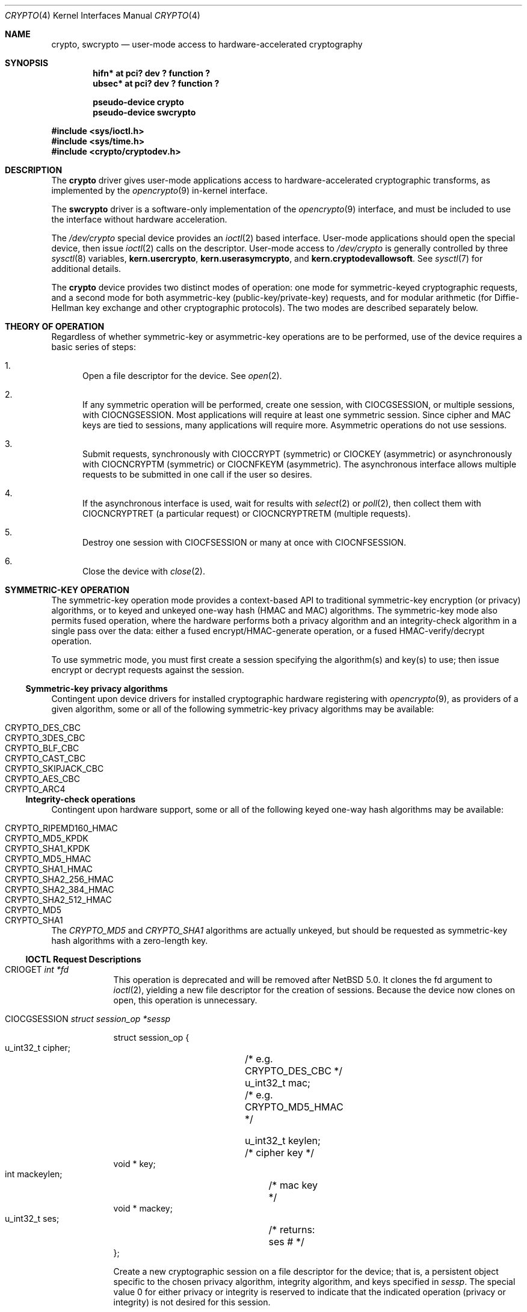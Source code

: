 .\"	$NetBSD: crypto.4,v 1.22 2011/02/25 20:13:10 drochner Exp $
.\"
.\" Copyright (c) 2008 The NetBSD Foundation, Inc.
.\" All rights reserved.
.\"
.\" This code is derived from software contributed to The NetBSD Foundation
.\" by Coyote Point Systems, Inc.
.\"
.\" Redistribution and use in source and binary forms, with or without
.\" modification, are permitted provided that the following conditions
.\" are met:
.\" 1. Redistributions of source code must retain the above copyright
.\"    notice, this list of conditions and the following disclaimer.
.\" 2. Redistributions in binary form must reproduce the above copyright
.\"    notice, this list of conditions and the following disclaimer in the
.\"    documentation and/or other materials provided with the distribution.
.\"
.\" THIS SOFTWARE IS PROVIDED BY THE NETBSD FOUNDATION, INC. AND CONTRIBUTORS
.\" ``AS IS'' AND ANY EXPRESS OR IMPLIED WARRANTIES, INCLUDING, BUT NOT LIMITED
.\" TO, THE IMPLIED WARRANTIES OF MERCHANTABILITY AND FITNESS FOR A PARTICULAR
.\" PURPOSE ARE DISCLAIMED.  IN NO EVENT SHALL THE FOUNDATION OR CONTRIBUTORS
.\" BE LIABLE FOR ANY DIRECT, INDIRECT, INCIDENTAL, SPECIAL, EXEMPLARY, OR
.\" CONSEQUENTIAL DAMAGES (INCLUDING, BUT NOT LIMITED TO, PROCUREMENT OF
.\" SUBSTITUTE GOODS OR SERVICES; LOSS OF USE, DATA, OR PROFITS; OR BUSINESS
.\" INTERRUPTION) HOWEVER CAUSED AND ON ANY THEORY OF LIABILITY, WHETHER IN
.\" CONTRACT, STRICT LIABILITY, OR TORT (INCLUDING NEGLIGENCE OR OTHERWISE)
.\" ARISING IN ANY WAY OUT OF THE USE OF THIS SOFTWARE, EVEN IF ADVISED OF THE
.\" POSSIBILITY OF SUCH DAMAGE.
.\"
.\"
.\"
.\" Copyright (c) 2004
.\"	Jonathan Stone <jonathan@dsg.stanford.edu>. All rights reserved.
.\"
.\" Redistribution and use in source and binary forms, with or without
.\" modification, are permitted provided that the following conditions
.\" are met:
.\" 1. Redistributions of source code must retain the above copyright
.\"    notice, this list of conditions and the following disclaimer.
.\" 2. Redistributions in binary form must reproduce the above copyright
.\"    notice, this list of conditions and the following disclaimer in the
.\"    documentation and/or other materials provided with the distribution.
.\"
.\" THIS SOFTWARE IS PROVIDED BY Jonathan Stone AND CONTRIBUTORS ``AS IS'' AND
.\" ANY EXPRESS OR IMPLIED WARRANTIES, INCLUDING, BUT NOT LIMITED TO, THE
.\" IMPLIED WARRANTIES OF MERCHANTABILITY AND FITNESS FOR A PARTICULAR PURPOSE
.\" ARE DISCLAIMED.  IN NO EVENT SHALL Jonathan Stone OR THE VOICES IN HIS HEAD
.\" BE LIABLE FOR ANY DIRECT, INDIRECT, INCIDENTAL, SPECIAL, EXEMPLARY, OR
.\" CONSEQUENTIAL DAMAGES (INCLUDING, BUT NOT LIMITED TO, PROCUREMENT OF
.\" SUBSTITUTE GOODS OR SERVICES; LOSS OF USE, DATA, OR PROFITS; OR BUSINESS
.\" INTERRUPTION) HOWEVER CAUSED AND ON ANY THEORY OF LIABILITY, WHETHER IN
.\" CONTRACT, STRICT LIABILITY, OR TORT (INCLUDING NEGLIGENCE OR OTHERWISE)
.\" ARISING IN ANY WAY OUT OF THE USE OF THIS SOFTWARE, EVEN IF ADVISED OF
.\" THE POSSIBILITY OF SUCH DAMAGE.
.\"
.Dd April 20, 2010
.Dt CRYPTO 4
.Os
.Sh NAME
.Nm crypto ,
.Nm swcrypto
.Nd user-mode access to hardware-accelerated cryptography
.Sh SYNOPSIS
.Cd "hifn*   at pci? dev ? function ?"
.Cd "ubsec*  at pci? dev ? function ?"
.Pp
.Cd pseudo-device crypto
.Cd pseudo-device swcrypto
.Pp
.In sys/ioctl.h
.In sys/time.h
.In crypto/cryptodev.h
.Sh DESCRIPTION
The
.Nm
driver gives user-mode applications access to hardware-accelerated
cryptographic transforms, as implemented by the
.Xr opencrypto 9
in-kernel interface.
.Pp
The
.Cm swcrypto
driver is a software-only implementation of the
.Xr opencrypto 9
interface, and must be included to use the interface without hardware
acceleration.
.Pp
The
.Pa /dev/crypto
special device provides an
.Xr ioctl 2
based interface.
User-mode applications should open the special device,
then issue
.Xr ioctl 2
calls on the descriptor.
User-mode access to
.Pa /dev/crypto
is generally controlled by three
.Xr sysctl 8
variables,
.Ic kern.usercrypto ,
.Ic kern.userasymcrypto ,
and
.Ic kern.cryptodevallowsoft .
See
.Xr sysctl 7
for additional details.
.Pp
The
.Nm
device provides two distinct modes of operation: one mode for
symmetric-keyed cryptographic requests, and a second mode for
both asymmetric-key (public-key/private-key) requests, and for
modular arithmetic (for Diffie-Hellman key exchange and other
cryptographic protocols).
The two modes are described separately below.
.Sh THEORY OF OPERATION
Regardless of whether symmetric-key or asymmetric-key operations are
to be performed, use of the device requires a basic series of steps:
.Pp
.Bl -enum
.It
Open a file descriptor for the device.
See
.Xr open 2 .
.It
If any symmetric operation will be performed,
create one session, with
.Dv CIOCGSESSION ,
or multiple sessions, with
.Dv CIOCNGSESSION .
Most applications will require at least one symmetric session.
Since cipher and MAC keys are tied to sessions, many
applications will require more.
Asymmetric operations do not use sessions.
.It
Submit requests, synchronously with
.Dv CIOCCRYPT
(symmetric)
or
.Dv CIOCKEY
(asymmetric)
or asynchronously with
.Dv CIOCNCRYPTM
(symmetric)
or
.Dv CIOCNFKEYM
(asymmetric).
The asynchronous interface allows multiple requests to be submitted in one
call if the user so desires.
.It
If the asynchronous interface is used, wait for results with
.Xr select 2
or
.Xr poll 2 ,
then collect them with
.Dv CIOCNCRYPTRET
(a particular request)
or
.Dv CIOCNCRYPTRETM
(multiple requests).
.It
Destroy one session with
.Dv CIOCFSESSION
or many at once with
.Dv CIOCNFSESSION .
.It
Close the device with
.Xr close 2 .
.El
.Sh SYMMETRIC-KEY OPERATION
The symmetric-key operation mode provides a context-based API
to traditional symmetric-key encryption (or privacy) algorithms,
or to keyed and unkeyed one-way hash (HMAC and MAC) algorithms.
The symmetric-key mode also permits fused operation,
where the hardware performs both a privacy algorithm and an integrity-check
algorithm in a single pass over the data: either a fused
encrypt/HMAC-generate operation, or a fused HMAC-verify/decrypt operation.
.Pp
To use symmetric mode, you must first create a session specifying
the algorithm(s) and key(s) to use; then issue encrypt or decrypt
requests against the session.
.Ss Symmetric-key privacy algorithms
Contingent upon device drivers for installed cryptographic hardware
registering with
.Xr opencrypto 9 ,
as providers of a given algorithm, some or all of the following
symmetric-key privacy algorithms may be available:
.Pp
.Bl -tag -compact -width CRYPTO_RIPEMD160_HMAC -offset indent
.It CRYPTO_DES_CBC
.It CRYPTO_3DES_CBC
.It CRYPTO_BLF_CBC
.It CRYPTO_CAST_CBC
.It CRYPTO_SKIPJACK_CBC
.It CRYPTO_AES_CBC
.It CRYPTO_ARC4
.El
.Ss Integrity-check operations
Contingent upon hardware support, some or all of the following
keyed one-way hash algorithms may be available:
.Pp
.Bl -tag -compact -width CRYPTO_RIPEMD160_HMAC -offset indent
.It CRYPTO_RIPEMD160_HMAC
.It CRYPTO_MD5_KPDK
.It CRYPTO_SHA1_KPDK
.It CRYPTO_MD5_HMAC
.It CRYPTO_SHA1_HMAC
.It CRYPTO_SHA2_256_HMAC
.It CRYPTO_SHA2_384_HMAC
.It CRYPTO_SHA2_512_HMAC
.It CRYPTO_MD5
.It CRYPTO_SHA1
.El
.Pp
The
.Em CRYPTO_MD5
and
.Em CRYPTO_SHA1
algorithms are actually unkeyed, but should be requested
as symmetric-key hash algorithms with a zero-length key.
.Ss IOCTL Request Descriptions
.\"
.Bl -tag -width CIOCKEY
.\"
.It Dv CRIOGET Fa int *fd
This operation is deprecated and will be removed after
.Nx 5.0 .
It clones the fd argument to
.Xr ioctl 2 ,
yielding a new file descriptor for the creation of sessions.
Because the device now clones on open, this operation is unnecessary.
.\"
.It Dv CIOCGSESSION Fa struct session_op *sessp
.Bd -literal
struct session_op {
    u_int32_t cipher;	/* e.g. CRYPTO_DES_CBC */
    u_int32_t mac;	/* e.g. CRYPTO_MD5_HMAC */

    u_int32_t keylen;	/* cipher key */
    void * key;
    int mackeylen;	/* mac key */
    void * mackey;

    u_int32_t ses;	/* returns: ses # */
};

.Ed
Create a new cryptographic session on a file descriptor for the device;
that is, a persistent object specific to the chosen
privacy algorithm, integrity algorithm, and keys specified in
.Fa sessp .
The special value 0 for either privacy or integrity
is reserved to indicate that the indicated operation (privacy or integrity)
is not desired for this session.
.Pp
Multiple sessions may be bound to a single file descriptor.
The session ID returned in
.Fa sessp-\*[Gt]ses
is supplied as a required field in the symmetric-operation structure
.Fa crypt_op
for future encryption or hashing requests.
.Pp
This implementation will never return a session ID of 0 for a successful
creation of a session, which is a
.Nx
extension.
.Pp
For non-zero symmetric-key privacy algorithms, the privacy algorithm
must be specified in
.Fa sessp-\*[Gt]cipher ,
the key length in
.Fa sessp-\*[Gt]keylen ,
and the key value in the octets addressed by
.Fa sessp-\*[Gt]key .
.Pp
For keyed one-way hash algorithms, the one-way hash must be specified
in
.Fa sessp-\*[Gt]mac ,
the key length in
.Fa sessp-\*[Gt]mackey ,
and the key value in the octets addressed by
.Fa sessp-\*[Gt]mackeylen .
.\"
.Pp
Support for a specific combination of fused privacy  and
integrity-check algorithms depends on whether the underlying
hardware supports that combination.
Not all combinations are supported
by all hardware, even if the hardware supports each operation as a
stand-alone non-fused operation.
.It Dv CIOCNGSESSION Fa struct crypt_sgop *sgop
.Bd -literal
struct crypt_sgop {
    size_t	count;			/* how many */
    struct session_n_op * sessions; /* where to get them */
};

struct session_n_op {
    u_int32_t cipher;		/* e.g. CRYPTO_DES_CBC */
    u_int32_t mac;		/* e.g. CRYPTO_MD5_HMAC */

    u_int32_t keylen;		/* cipher key */
    void * key;
    u_int32_t mackeylen;	/* mac key */
    void * mackey;

    u_int32_t ses;		/* returns: session # */
    int status;
};

.Ed
Create one or more sessions.
Takes a counted array of
.Fa session_n_op
structures in
.Fa sgop .
For each requested session (array element n), the session number is returned in
.Fa sgop-\*[Gt]sessions[n].ses
and the status for that session creation in
.Fa sgop-\*[Gt]sessions[n].status .
.\"
.It Dv CIOCCRYPT Fa struct crypt_op *cr_op
.Bd -literal
struct crypt_op {
    u_int32_t ses;
    u_int16_t op;	/* e.g. COP_ENCRYPT */
    u_int16_t flags;
    u_int len;
    void * src, *dst;
    void * mac;		/* must be large enough for result */
    void * iv;
};

.Ed
Request a symmetric-key (or hash) operation.
The file descriptor argument to
.Xr ioctl 2
must have been bound to a valid session.
To encrypt, set
.Fa cr_op-\*[Gt]op
to
.Dv COP_ENCRYPT .
To decrypt, set
.Fa cr_op-\*[Gt]op
to
.Dv COP_DECRYPT .
The field
.Fa cr_op-\*[Gt]len
supplies the length of the input buffer; the fields
.Fa cr_op-\*[Gt]src ,
.Fa cr_op-\*[Gt]dst ,
.Fa cr_op-\*[Gt]mac ,
.Fa cr_op-\*[Gt]iv
supply the addresses of the input buffer, output buffer,
one-way hash, and initialization vector, respectively.
.It Dv CIOCNCRYPTM Fa struct crypt_mop *cr_mop
.Bd -literal
struct crypt_mop {
    size_t count;		/* how many */
    struct crypt_n_op * reqs;	/* where to get them */
};

struct crypt_n_op {
    u_int32_t ses;
    u_int16_t op;		/* e.g. COP_ENCRYPT */
    u_int16_t flags;
    u_int len;

    u_int32_t reqid;		/* request id */
    int status;			/* accepted or not */

    void *opaque;		/* opaque pointer ret to user */
    u_int32_t keylen;		/* cipher key - optional */
    void * key;
    u_int32_t mackeylen;	/* mac key - optional */
    void * mackey;

    void * src, * dst;
    void * mac;
    void * iv;
};

.Ed
This is the asynchronous version of CIOCCRYPT, which allows multiple
symmetric-key (or hash) operations to be started (see CIOCRYPT
above for the details for each operation).
.Pp
The
.Fa cr_mop-\*[Gt]count
field specifies the number of operations provided in the
cr_mop-\*[Gt]reqs array.
.Pp
Each operation is assigned a unique request id returned in the
.Fa cr_mop-\*[Gt]reqs[n].reqid
field.
.Pp
Each operation can accept an opaque value from the user to be passed back
to the user when the operation completes
(e.g., to track context for the request).
The opaque field is
.Fa cr_mop-\*[Gt]reqs[n].opaque .
.Pp
If a problem occurs with starting any of the operations then that
operation's
.Fa cr_mop-\*[Gt]reqs[n].status
field is filled with the error code.
The failure of an operation does not
prevent the other operations from being started.
.Pp
The
.Xr select 2
or
.Xr poll 2
functions must be used on the device file descriptor to detect that
some operation has completed; results are then retrieved with
.Dv CIOCNCRYPTRETM .
.Pp
The
.Fa key
and
.Fa mackey
fields of the
operation structure are currently unused.
They are intended for use to
immediately rekey an existing session before processing a new request.
.It Dv CIOCFSESSION Fa void
Destroys the /dev/crypto session associated with the file-descriptor
argument.
.It Dv CIOCNFSESSION Fa struct crypt_sfop *sfop ;
.Bd -literal
struct crypt_sfop {
    size_t count;
    u_int32_t *sesid;
};

.Ed
Destroys the
.Fa sfop-\*[Gt]count
sessions specified by the
.Fa sfop
array of session identifiers.
.El
.\"
.Sh ASYMMETRIC-KEY OPERATION
.Ss Asymmetric-key algorithms
Contingent upon hardware support, the following asymmetric
(public-key/private-key; or key-exchange subroutine) operations may
also be available:
.Pp
.Bl -column "CRK_DH_COMPUTE_KEY" "Input parameter" "Output parameter" -offset indent -compact
.It Em "Algorithm" Ta "Input parameter" Ta "Output parameter"
.It Em " " Ta "Count" Ta "Count"
.It Dv CRK_MOD_EXP Ta 3 Ta 1
.It Dv CRK_MOD_EXP_CRT Ta 6 Ta 1
.It Dv CRK_MOD_ADD Ta 3 Ta 1
.It Dv CRK_MOD_ADDINV Ta 2 Ta 1
.It Dv CRK_MOD_SUB Ta 3 Ta 1
.It Dv CRK_MOD_MULT Ta 3 Ta 1
.It Dv CRK_MOD_MULTINV Ta 2 Ta 1
.It Dv CRK_MOD Ta 2 Ta 1
.It Dv CRK_DSA_SIGN Ta 5 Ta 2
.It Dv CRK_DSA_VERIFY Ta 7 Ta 0
.It Dv CRK_DH_COMPUTE_KEY Ta 3 Ta 1
.El
.Pp
See below for discussion of the input and output parameter counts.
.Ss Asymmetric-key commands
.Bl -tag -width CIOCKEY
.It Dv CIOCASYMFEAT Fa int *feature_mask
Returns a bitmask of supported asymmetric-key operations.
Each of the above-listed asymmetric operations is present
if and only if the bit position numbered by the code for that operation
is set.
For example,
.Dv CRK_MOD_EXP
is available if and only if the bit
.Pq 1 \*[Lt]\*[Lt] Dv CRK_MOD_EXP
is set.
.It Dv CIOCKEY Fa struct crypt_kop *kop
.Bd -literal
struct crypt_kop {
    u_int crk_op;		/* e.g. CRK_MOD_EXP */
    u_int crk_status;		/* return status */
    u_short crk_iparams;	/* # of input params */
    u_short crk_oparams;	/* # of output params */
    u_int crk_pad1;
    struct crparam crk_param[CRK_MAXPARAM];
};

/* Bignum parameter, in packed bytes. */
struct crparam {
    void * crp_p;
    u_int crp_nbits;
};

.Ed
Performs an asymmetric-key operation from the list above.
The specific operation is supplied in
.Fa kop-\*[Gt]crk_op ;
final status for the operation is returned in
.Fa kop-\*[Gt]crk_status .
The number of input arguments and the number of output arguments
is specified in
.Fa kop-\*[Gt]crk_iparams
and
.Fa kop-\*[Gt]crk_iparams ,
respectively.
The field
.Fa crk_param[]
must be filled in with exactly
.Fa kop-\*[Gt]crk_iparams + kop-\*[Gt]crk_oparams
arguments, each encoded as a
.Fa struct crparam
(address, bitlength) pair.
.Pp
The semantics of these arguments are currently undocumented.
.It Dv CIOCNFKEYM Fa struct crypt_mkop *mkop
.Bd -literal
struct crypt_mkop {
    size_t count;		/* how many */
    struct crypt_n_op * reqs;	/* where to get them */
};

struct crypt_n_kop {
    u_int crk_op;		/* e.g. CRK_MOD_EXP */
    u_int crk_status;		/* accepted or not */
    u_short crk_iparams;	/* # of input params */
    u_short crk_oparams;	/* # of output params */
    u_int32_t crk_reqid;	/* request id */
    struct crparam crk_param[CRK_MAXPARAM];
    void *crk_opaque;		/* opaque pointer ret to user */
};

.Ed
This is the asynchronous version of
.Dv CIOCKEY ,
which starts one or more key operations.
See
.Dv CIOCNCRYPTM
above and
.Dv CIOCNCRYPTRETM
below
for descriptions of the
.Fa mkop\*[Gt]count ,
.Fa mkop\*[Gt]reqs ,
.Fa mkop\*[Gt]reqs[n].crk_reqid ,
.Fa mkop\*[Gt]reqs[n].crk_status ,
and
.Fa  mkop\*[Gt]reqs[n].crk_opaque
fields of the argument structure, and result retrieval.
.El
.Ss Asynchronous status commands
When requests are submitted with the
.Dv CIOCNCRYPTM
or
.Dv CIOCNFKEYM
commands, result retrieval is asynchronous
(the submit ioctls return immediately).
Use the
.Xr select 2
or
.Xr poll 2
functions to determine when the file descriptor has completed operations ready
to be retrieved.
.Bl -tag -width CIOCKEY
.It Dv CIOCNCRYPTRET Fa struct crypt_result *cres
.Bd -literal
struct crypt_result {
    u_int32_t reqid;	/* request ID */
    u_int32_t status;	/* 0 if successful */
    void * opaque;	/* pointer from user */
};

.Ed
Check for the status of the request specified by
.Fa cres-\*[Gt]reqid .
This requires a linear search through all completed requests and should
be used with extreme care if the number of requests pending on this
file descriptor may be large.
.Pp
The
.Fa cres-\*[Gt]status
field is set as follows:
.Bl -tag -width EINPROGRESS
.It 0
The request has completed, and its results have been copied out to
the original
.Fa crypt_n_op or
.Fa crypt_n_kop
structure used to start the request.
The copyout occurs during this ioctl,
so the calling process must be the process that started the request.
.It EINPROGRESS
The request has not yet completed.
.It EINVAL
The request was not found.
.El
.Pp
Other values indicate a problem during the processing of the request.
.It Dv CIOCNCRYPTRETM Fa struct cryptret_t *cret
.Bd -literal
struct cryptret {
    size_t count;			/* space for how many */
    struct crypt_result * results;	/* where to put them */
};

.Ed
Retrieve a number of completed requests.
This ioctl accepts a count and
an array (each array element is a
.Fa crypt_result_t
structure as used by
.Dv CIOCNCRYPTRET
above) and fills the array with up to
.Fa cret-\*[Gt]count
results of completed requests.
.Pp
This ioctl fills in the
.Fa cret-\*[Gt]results[n].reqid field ,
so that the request which has completed
may be identified by the application.
Note that the results may include
requests submitted both as symmetric and asymmetric operations.
.El
.Sh SEE ALSO
.Xr hifn 4 ,
.Xr ubsec 4 ,
.Xr opencrypto 9
.Sh HISTORY
The
.Nm
driver is derived from a version which appeared in
.Fx 4.8 ,
which in turn is based on code which appeared in
.Ox 3.2 .
.Pp
The "new API" for asynchronous operation with multiple basic operations
per system call (the "N" ioctl variants) was contributed by Coyote Point
Systems, Inc. and first appeared in
.Nx 5.0 .
.Sh BUGS
Error checking and reporting is weak.
.Pp
The values specified for symmetric-key key sizes to
.Dv CIOCGSESSION
must exactly match the values expected by
.Xr opencrypto 9 .
The output buffer and MAC buffers supplied to
.Dv CIOCCRYPT
must follow whether privacy or integrity algorithms were specified for
session: if you request a
.No non- Ns Dv NULL
algorithm, you must supply a suitably-sized buffer.
.Pp
The scheme for passing arguments for asymmetric requests is baroque.
.Pp
The naming inconsistency between
.Dv CRIOGET
and the various
.Dv CIOC Ns \&*
names is an unfortunate historical artifact.
